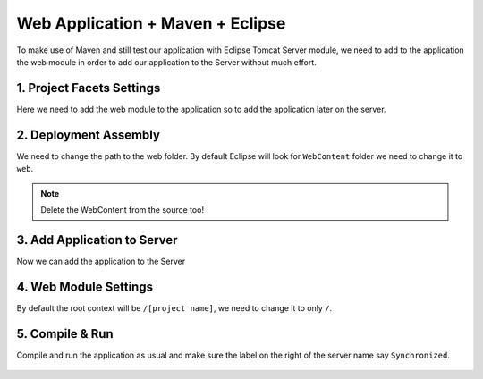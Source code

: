 .. _web-app-maven-and-eclipse:

=====================================
Web Application + Maven + Eclipse
=====================================

To make use of Maven and still test our application with Eclipse Tomcat Server module,
we need to add to the application the web module in order to add our application to the Server without much effort.

1. Project Facets Settings
------------------------------

Here we need to add the web module to the application so to add the application later on the server.

.. figure:: _images/eclipse-webapp/ScreenClip[10].png

.. figure:: _images/eclipse-webapp/ScreenClip[11].png

.. figure:: _images/eclipse-webapp/ScreenClip[13].png


2. Deployment Assembly
-----------------------------

We need to change the path to the web folder.
By default Eclipse will look for ``WebContent`` folder we need to change it to ``web``.

.. note:: Delete the WebContent from the source too!

.. figure:: _images/eclipse-webapp/ScreenClip[8].png

.. figure:: _images/eclipse-webapp/ScreenClip[7].png

.. figure:: _images/eclipse-webapp/ScreenClip[6].png



3. Add Application to Server
-------------------------------

Now we can add the application to the Server

.. figure:: _images/eclipse-webapp/ScreenClip[12].png

.. figure:: _images/eclipse-webapp/ScreenClip[9].png


4. Web Module Settings
------------------------------

By default the root context will be ``/[project name]``, we need to change it to only ``/``.

.. figure:: _images/eclipse-webapp/ScreenClip[5].png

.. figure:: _images/eclipse-webapp/ScreenClip[4].png

.. figure:: _images/eclipse-webapp/ScreenClip[3].png



5. Compile & Run
----------------------

Compile and run the application as usual and make sure the label on the right of the server name say ``Synchronized``.

.. figure:: _images/eclipse-webapp/ScreenClip[14].png

.. figure:: _images/eclipse-webapp/ScreenClip[15].png